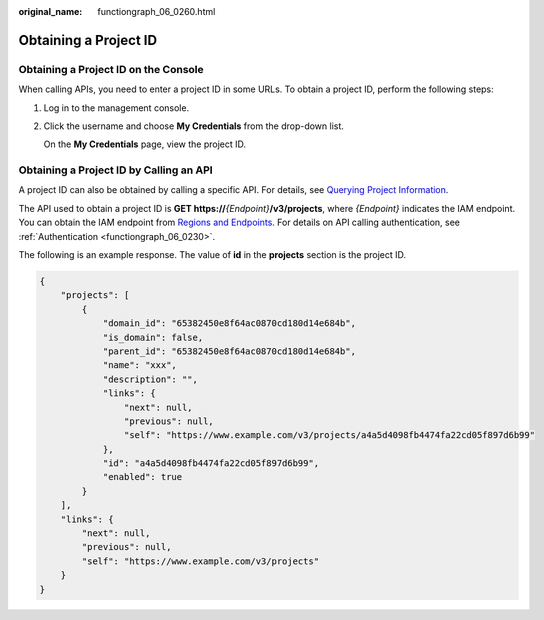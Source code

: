 :original_name: functiongraph_06_0260.html

.. _functiongraph_06_0260:

Obtaining a Project ID
======================

Obtaining a Project ID on the Console
-------------------------------------

When calling APIs, you need to enter a project ID in some URLs. To obtain a project ID, perform the following steps:

#. Log in to the management console.

#. Click the username and choose **My Credentials** from the drop-down list.

   On the **My Credentials** page, view the project ID.

Obtaining a Project ID by Calling an API
----------------------------------------

A project ID can also be obtained by calling a specific API. For details, see `Querying Project Information <https://docs.otc.t-systems.com/identity-access-management/api-ref/apis/project_management/querying_project_information_based_on_the_specified_criteria.html#en-us-topic-0057845625>`__.

The API used to obtain a project ID is **GET https://**\ *{Endpoint}*\ **/v3/projects**, where *{Endpoint}* indicates the IAM endpoint. You can obtain the IAM endpoint from `Regions and Endpoints <https://docs.otc.t-systems.com/regions-and-endpoints/index.html>`__. For details on API calling authentication, see :ref:`Authentication <functiongraph_06_0230>`.

The following is an example response. The value of **id** in the **projects** section is the project ID.

.. code-block:: text

   {
       "projects": [
           {
               "domain_id": "65382450e8f64ac0870cd180d14e684b",
               "is_domain": false,
               "parent_id": "65382450e8f64ac0870cd180d14e684b",
               "name": "xxx",
               "description": "",
               "links": {
                   "next": null,
                   "previous": null,
                   "self": "https://www.example.com/v3/projects/a4a5d4098fb4474fa22cd05f897d6b99"
               },
               "id": "a4a5d4098fb4474fa22cd05f897d6b99",
               "enabled": true
           }
       ],
       "links": {
           "next": null,
           "previous": null,
           "self": "https://www.example.com/v3/projects"
       }
   }
